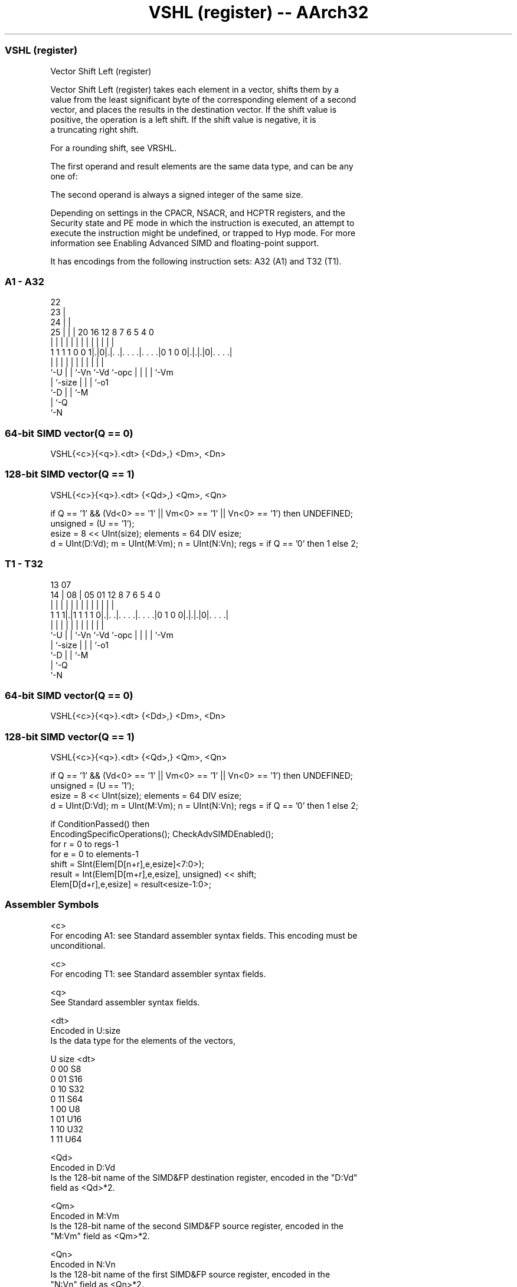 .nh
.TH "VSHL (register) -- AArch32" "7" " "  "instruction" "fpsimd"
.SS VSHL (register)
 Vector Shift Left (register)

 Vector Shift Left (register) takes each element in a vector, shifts them by a
 value from the least significant byte of the corresponding element of a second
 vector, and places the results in the destination vector. If the shift value is
 positive, the operation is a left shift. If the shift value is negative, it is
 a truncating right shift.

 For a rounding shift, see VRSHL.

 The first operand and result elements are the same data type, and can be any
 one of:


 The second operand is always a signed integer of the same size.

 Depending on settings in the CPACR, NSACR, and HCPTR registers, and the
 Security state and PE mode in which the instruction is executed, an attempt to
 execute the instruction might be undefined, or trapped to Hyp mode. For more
 information see Enabling Advanced SIMD and floating-point support.


It has encodings from the following instruction sets:  A32 (A1) and  T32 (T1).

.SS A1 - A32
 
                     22                                            
                   23 |                                            
                 24 | |                                            
               25 | | |  20      16      12       8 7 6 5 4       0
                | | | |   |       |       |       | | | | |       |
   1 1 1 1 0 0 1|.|0|.|. .|. . . .|. . . .|0 1 0 0|.|.|.|0|. . . .|
                |   | |   |       |       |       | | | | |
                `-U | |   `-Vn    `-Vd    `-opc   | | | | `-Vm
                    | `-size                      | | | `-o1
                    `-D                           | | `-M
                                                  | `-Q
                                                  `-N
  
  
 
.SS 64-bit SIMD vector(Q == 0)
 
 VSHL{<c>}{<q>}.<dt> {<Dd>,} <Dm>, <Dn>
.SS 128-bit SIMD vector(Q == 1)
 
 VSHL{<c>}{<q>}.<dt> {<Qd>,} <Qm>, <Qn>
 
 if Q == '1' && (Vd<0> == '1' || Vm<0> == '1' || Vn<0> == '1') then UNDEFINED;
 unsigned = (U == '1');
 esize = 8 << UInt(size);  elements = 64 DIV esize;
 d = UInt(D:Vd);  m = UInt(M:Vm);  n = UInt(N:Vn);  regs = if Q == '0' then 1 else 2;
.SS T1 - T32
 
                                                                   
                                                                   
         13          07                                            
       14 |        08 |  05      01      12       8 7 6 5 4       0
        | |         | |   |       |       |       | | | | |       |
   1 1 1|.|1 1 1 1 0|.|. .|. . . .|. . . .|0 1 0 0|.|.|.|0|. . . .|
        |           | |   |       |       |       | | | | |
        `-U         | |   `-Vn    `-Vd    `-opc   | | | | `-Vm
                    | `-size                      | | | `-o1
                    `-D                           | | `-M
                                                  | `-Q
                                                  `-N
  
  
 
.SS 64-bit SIMD vector(Q == 0)
 
 VSHL{<c>}{<q>}.<dt> {<Dd>,} <Dm>, <Dn>
.SS 128-bit SIMD vector(Q == 1)
 
 VSHL{<c>}{<q>}.<dt> {<Qd>,} <Qm>, <Qn>
 
 if Q == '1' && (Vd<0> == '1' || Vm<0> == '1' || Vn<0> == '1') then UNDEFINED;
 unsigned = (U == '1');
 esize = 8 << UInt(size);  elements = 64 DIV esize;
 d = UInt(D:Vd);  m = UInt(M:Vm);  n = UInt(N:Vn);  regs = if Q == '0' then 1 else 2;
 
 if ConditionPassed() then
     EncodingSpecificOperations();  CheckAdvSIMDEnabled();
     for r = 0 to regs-1
         for e = 0 to elements-1
             shift = SInt(Elem[D[n+r],e,esize]<7:0>);
             result = Int(Elem[D[m+r],e,esize], unsigned) << shift;
             Elem[D[d+r],e,esize] = result<esize-1:0>;
 

.SS Assembler Symbols

 <c>
  For encoding A1: see Standard assembler syntax fields. This encoding must be
  unconditional.

 <c>
  For encoding T1: see Standard assembler syntax fields.

 <q>
  See Standard assembler syntax fields.

 <dt>
  Encoded in U:size
  Is the data type for the elements of the vectors,

  U size <dt> 
  0 00   S8   
  0 01   S16  
  0 10   S32  
  0 11   S64  
  1 00   U8   
  1 01   U16  
  1 10   U32  
  1 11   U64  

 <Qd>
  Encoded in D:Vd
  Is the 128-bit name of the SIMD&FP destination register, encoded in the "D:Vd"
  field as <Qd>*2.

 <Qm>
  Encoded in M:Vm
  Is the 128-bit name of the second SIMD&FP source register, encoded in the
  "M:Vm" field as <Qm>*2.

 <Qn>
  Encoded in N:Vn
  Is the 128-bit name of the first SIMD&FP source register, encoded in the
  "N:Vn" field as <Qn>*2.

 <Dd>
  Encoded in D:Vd
  Is the 64-bit name of the SIMD&FP destination register, encoded in the "D:Vd"
  field.

 <Dm>
  Encoded in M:Vm
  Is the 64-bit name of the second SIMD&FP source register, encoded in the
  "M:Vm" field.

 <Dn>
  Encoded in N:Vn
  Is the 64-bit name of the first SIMD&FP source register, encoded in the "N:Vn"
  field.



.SS Operation

 if ConditionPassed() then
     EncodingSpecificOperations();  CheckAdvSIMDEnabled();
     for r = 0 to regs-1
         for e = 0 to elements-1
             shift = SInt(Elem[D[n+r],e,esize]<7:0>);
             result = Int(Elem[D[m+r],e,esize], unsigned) << shift;
             Elem[D[d+r],e,esize] = result<esize-1:0>;


.SS Operational Notes

 
 If CPSR.DIT is 1 and this instruction passes its condition execution check: 
 
 The execution time of this instruction is independent of: 
 The values of the data supplied in any of its registers.
 The values of the NZCV flags.
 The response of this instruction to asynchronous exceptions does not vary based on: 
 The values of the data supplied in any of its registers.
 The values of the NZCV flags.
